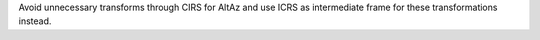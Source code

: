 Avoid unnecessary transforms through CIRS for AltAz and
use ICRS as intermediate frame for these transformations instead.
